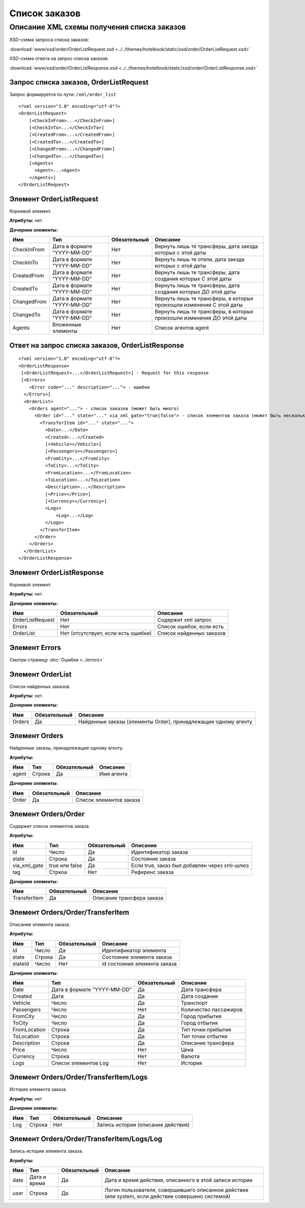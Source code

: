 Список заказов
##############

Описание XML схемы получения списка заказов
===========================================

XSD-схема запроса списка заказов:

:download:`www/xsd/order/OrderListRequest.xsd <../../themes/hotelbook/static/xsd/order/OrderListRequest.xsd>`

XSD-схема ответа на запрос списка заказов:

:download:`www/xsd/order/OrderListResponse.xsd <../../themes/hotelbook/static/xsd/order/OrderListResponse.xsd>`


Запрос списка заказов, OrderListRequest
---------------------------------------

Запрос формируется по пути: ``/xml/order_list``

::

    <?xml version="1.0" encoding="utf-8"?>
    <OrderListRequest>
        [<CheckInFrom>...</CheckInFrom>]
        [<CheckInTo>...</CheckInTo>]
        [<CreatedFrom>...</CreatedFrom>]
        [<CreatedTo>...</CreatedTo>]
        [<ChangedFrom>...</ChangedFrom>]
        [<ChangedTo>...</ChangedTo>]
        [<Agents>
          <Agent>...<Agent>
        </Agents>]
    </OrderListRequest>

Элемент OrderListRequest
------------------------

Корневой элемент.

**Атрибуты:** нет.

**Дочерние элементы:**

+-------------+-----------------------------+--------------+-----------------------------------------------------------------------+
| Имя         | Тип                         | Обязательный | Описание                                                              |
+=============+=============================+==============+=======================================================================+
| CheckInFrom | Дата в формате "YYYY-MM-DD" | Нет          | Вернуть лишь те трансферы, дата заезда которых с этой даты            |
+-------------+-----------------------------+--------------+-----------------------------------------------------------------------+
| CheckInTo   | Дата в формате "YYYY-MM-DD" | Нет          | Вернуть лишь те отели, дата заезда которых с этой даты                |
+-------------+-----------------------------+--------------+-----------------------------------------------------------------------+
| CreatedFrom | Дата в формате "YYYY-MM-DD" | Нет          | Вернуть лишь те трансферы, дата создания которых С этой даты          |
+-------------+-----------------------------+--------------+-----------------------------------------------------------------------+
| CreatedTo   | Дата в формате "YYYY-MM-DD" | Нет          | Вернуть лишь те трансферы, дата создания которых ДО этой даты         |
+-------------+-----------------------------+--------------+-----------------------------------------------------------------------+
| ChangedFrom | Дата в формате "YYYY-MM-DD" | Нет          | Вернуть лишь те трансферы, в которых произошли изменения С этой даты  |
+-------------+-----------------------------+--------------+-----------------------------------------------------------------------+
| ChangedTo   | Дата в формате "YYYY-MM-DD" | Нет          | Вернуть лишь те трансферы, в которых произошли изменения ДО этой даты |
+-------------+-----------------------------+--------------+-----------------------------------------------------------------------+
| Agents      | Вложенные элементы          | Нет          | Список агентов agent                                                  |
+-------------+-----------------------------+--------------+-----------------------------------------------------------------------+

Ответ на запрос списка заказов, OrderListResponse
-------------------------------------------------

::

    <?xml version="1.0" encoding="utf-8"?>
    <OrderListResponse>
     [<OrderListRequest>...</OrderListRequest>] - Request for this response
     [<Errors>
        <Error code="..." description="..."> - ошибки
      </Errors>]
      <OrderList>
        <Orders agent="..."> - список заказов (может быть много)
          <Order id="..." state="..." via_xml_gate="true|false"> - список элементов заказа (может быть несколько)
            <TransferItem id="..." state="...">
              <Date>...</Date>
              <Created>...</Created>
              [<Vehicle></Vehicle>]
              [<Passengers></Passengers>]
              <FromCity>...</FromCity>
              <ToCity>...</ToCity>
              <FromLocation>...</FromLocation>
              <ToLocation>...</ToLocation>
              <Description>...</Description>
              [<Price></Price>]
              [<Currency></Currency>]
              <Logs>
                  <Log>...</Log>
              </Logs>
            </TransferItem>
          </Order>
        </Orders>
      </OrderList>
    </OrderListResponse>

Элемент OrderListResponse
-------------------------

Корневой элемент.

**Атрибуты:** нет.

**Дочерние элементы:**

+--------------------+---------------------------------------+----------------------------+
| Имя                | Обязательный                          | Описание                   |
+====================+=======================================+============================+
| OrderListRequest   | Нет                                   | Содержит xml запрос        |
+--------------------+---------------------------------------+----------------------------+
| Errors             | Нет                                   | Список ошибок, если есть   |
+--------------------+---------------------------------------+----------------------------+
| OrderList          | Нет (отсутствует, если есть ошибки)   | Список найденных заказов   |
+--------------------+---------------------------------------+----------------------------+

Элемент Errors
--------------

Смотри страницу :doc:`Ошибки <../errors>`

Элемент OrderList
-----------------

Список найденных заказов.

**Атрибуты:** нет.

**Дочерние элементы:**

+----------+----------------+------------------------------------------------------------------+
| Имя      | Обязательный   | Описание                                                         |
+==========+================+==================================================================+
| Orders   | Да             | Найденные заказы (элементы Order), принадлежащие одному агенту   |
+----------+----------------+------------------------------------------------------------------+

Элемент Orders
--------------

Найденные заказы, принадлежащие одному агенту.

**Атрибуты:**

+---------+----------+----------------+--------------+
| Имя     | Тип      | Обязательный   | Описание     |
+=========+==========+================+==============+
| agent   | Строка   | Да             | Имя агента   |
+---------+----------+----------------+--------------+

**Дочерние элементы:**

+---------+----------------+---------------------------+
| Имя     | Обязательный   | Описание                  |
+=========+================+===========================+
| Order   | Да             | Список элементов заказа   |
+---------+----------------+---------------------------+

Элемент Orders/Order
--------------------

Содержит cписок элементов заказа.

**Атрибуты:**

+--------------+----------------+--------------+----------------------------------------------+
| Имя          | Тип            | Обязательный | Описание                                     |
+==============+================+==============+==============================================+
| Id           | Число          | Да           | Идентификатор заказа                         |
+--------------+----------------+--------------+----------------------------------------------+
| state        | Строка         | Да           | Состояние заказа                             |
+--------------+----------------+--------------+----------------------------------------------+
| via_xml_gate | true или false | Да           | Если true, заказ был добавлен через xml-шлюз |
+--------------+----------------+--------------+----------------------------------------------+
| tag          | Стркоа         | Нет          | Референс заказа                              |
+--------------+----------------+--------------+----------------------------------------------+

**Дочерние элементы:**

+--------------+--------------+---------------------------+
| Имя          | Обязательный | Описание                  |
+==============+==============+===========================+
| TransferItem | Да           | Описание трансфера заказа |
+--------------+--------------+---------------------------+

Элемент Orders/Order/TransferItem
---------------------------------

Описание элемента заказа.

**Атрибуты:**

+---------+--------+--------------+------------------------------+
| Имя     | Тип    | Обязательный | Описание                     |
+=========+========+==============+==============================+
| Id      | Число  | Да           | Идентификатор элемента       |
+---------+--------+--------------+------------------------------+
| state   | Строка | Да           | Состояние элемента заказа    |
+---------+--------+--------------+------------------------------+
| stateId | Число  | Нет          | id состояния элемента заказа |
+---------+--------+--------------+------------------------------+

**Дочерние элементы:**


+--------------+-----------------------------+-----------------+------------------------+
| Имя          | Тип                         | Обязательный    | Описание               |
+==============+=============================+=================+========================+
| Date         | Дата в формате "YYYY-MM-DD" | Да              | Дата трансфера         |
+--------------+-----------------------------+-----------------+------------------------+
| Created      | Дата                        | Да              | Дата создания          |
+--------------+-----------------------------+-----------------+------------------------+
| Vehicle      | Число                       | Да              | Транспорт              |
+--------------+-----------------------------+-----------------+------------------------+
| Passengers   | Число                       | Нет             | Количество пассажиров  |
+--------------+-----------------------------+-----------------+------------------------+
| FromCity     | Число                       | Да              | Город прибытия         |
+--------------+-----------------------------+-----------------+------------------------+
| ToCity       | Число                       | Да              | Город отбытия          |
+--------------+-----------------------------+-----------------+------------------------+
| FromLocation | Строка                      | Да              | Тип точки прибытия     |
+--------------+-----------------------------+-----------------+------------------------+
| ToLocation   | Строка                      | Да              | Тип точки отбытия      |
+--------------+-----------------------------+-----------------+------------------------+
| Description  | Строка                      | Да              | Описание трансфера     |
+--------------+-----------------------------+-----------------+------------------------+
| Price        | Число                       | Нет             | Цена                   |
+--------------+-----------------------------+-----------------+------------------------+
| Currency     | Строка                      | Нет             | Валюта                 |
+--------------+-----------------------------+-----------------+------------------------+
| Logs         | Список элементов Log        | Нет             | История                |
+--------------+-----------------------------+-----------------+------------------------+

Элемент Orders/Order/TransferItem/Logs
--------------------------------------

История элемента заказа.

**Атрибуты:** нет

**Дочерние элементы:**

+-----+--------+--------------+------------------------------------+
| Имя | Тип    | Обязательный | Описание                           |
+=====+========+==============+====================================+
| Log | Строка | Нет          | Запись истории (описание действия) |
+-----+--------+--------------+------------------------------------+

Элемент Orders/Order/TransferItem/Logs/Log
------------------------------------------

Запись истории элемента заказа.

**Атрибуты:**

+------+--------------+--------------+----------------------------------------------------------------------------------------------------+
| Имя  | Тип          | Обязательный | Описание                                                                                           |
+======+==============+==============+====================================================================================================+
| date | Дата и время | Да           | Дата и время действия, описанного в этой записи истории                                            |
+------+--------------+--------------+----------------------------------------------------------------------------------------------------+
| user | Строка       | Да           | Логин пользователя, совершившего описанное действие (или system, если действие совершено системой) |
+------+--------------+--------------+----------------------------------------------------------------------------------------------------+